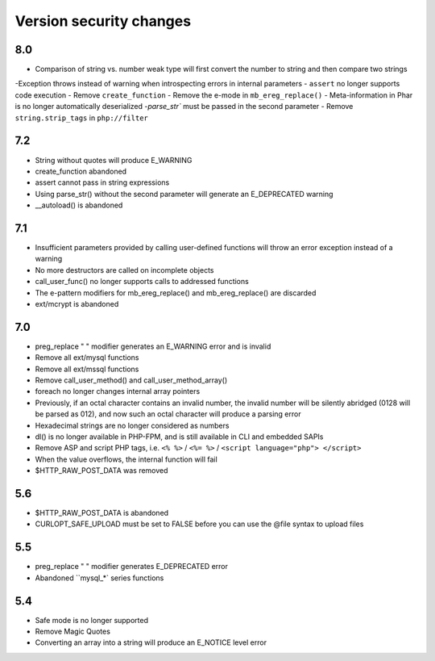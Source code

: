 Version security changes
========================================

8.0
----------------------------------------
- Comparison of string vs. number weak type will first convert the number to string and then compare two strings
-Exception throws instead of warning when introspecting errors in internal parameters
- ``assert`` no longer supports code execution
- Remove ``create_function``
- Remove the e-mode in ``mb_ereg_replace()``
- Meta-information in Phar is no longer automatically deserialized
-`parse_str`` must be passed in the second parameter
- Remove ``string.strip_tags`` in ``php://filter``

7.2
----------------------------------------
- String without quotes will produce E_WARNING
- create_function abandoned
- assert cannot pass in string expressions
- Using parse_str() without the second parameter will generate an E_DEPRECATED warning
- __autoload() is abandoned

7.1
----------------------------------------
- Insufficient parameters provided by calling user-defined functions will throw an error exception instead of a warning
- No more destructors are called on incomplete objects
- call_user_func() no longer supports calls to addressed functions
- The e-pattern modifiers for mb_ereg_replace() and mb_ereg_replace() are discarded
- ext/mcrypt is abandoned

7.0
----------------------------------------
- preg_replace " " modifier generates an E_WARNING error and is invalid
- Remove all ext/mysql functions
- Remove all ext/mssql functions
- Remove call_user_method() and call_user_method_array()
- foreach no longer changes internal array pointers
- Previously, if an octal character contains an invalid number, the invalid number will be silently abridged (0128 will be parsed as 012), and now such an octal character will produce a parsing error
- Hexadecimal strings are no longer considered as numbers
- dl() is no longer available in PHP-FPM, and is still available in CLI and embedded SAPIs
- Remove ASP and script PHP tags, i.e. ``<% %>`` / ``<%= %>`` / ``<script language="php"> </script>``
- When the value overflows, the internal function will fail
- $HTTP_RAW_POST_DATA was removed

5.6
----------------------------------------
- $HTTP_RAW_POST_DATA is abandoned
- CURLOPT_SAFE_UPLOAD must be set to FALSE before you can use the @file syntax to upload files

5.5
----------------------------------------
- preg_replace " " modifier generates E_DEPRECATED error
- Abandoned ``mysql_*` series functions

5.4
----------------------------------------
- Safe mode is no longer supported
- Remove Magic Quotes
- Converting an array into a string will produce an E_NOTICE level error
